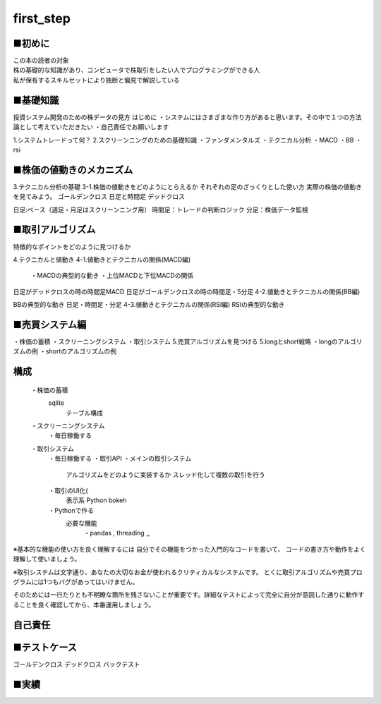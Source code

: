 =====
first_step
=====

.. autosummary::
   :toctree: generated

   lumache

■初めに
------------
| この本の読者の対象
| 株の基礎的な知識があり、コンピュータで株取引をしたい人でプログラミングができる人
| 私が保有するスキルセットにより独断と偏見で解説している


■基礎知識
------------
投資システム開発のための株データの見方
はじめに
・システムにはさまざまな作り方があると思います。その中で１つの方法論として考えていただきたい ・自己責任でお願いします

1.システムトレードって何？
2.スクリーンニングのための基礎知識
・ファンダメンタルズ ・テクニカル分析 ・MACD ・BB ・rsi

■株価の値動きのメカニズム
------------

3.テクニカル分析の基礎
3-1.株価の値動きをどのようにとらえるか
それぞれの足のざっくりとした使い方
実際の株価の値動きを見てみよう。
ゴールデンクロス 日足と時間足
デッドクロス

日足:ベース（週足・月足はスクリーンニング用） 時間足：トレードの判断ロジック 分足：株価データ監視





■取引アルゴリズム
------------
特徴的なポイントをどのように見つけるか

4.テクニカルと値動き
4-1.値動きとテクニカルの関係(MACD編)

 ・MACDの典型的な動き  ・上位MACDと下位MACDの関係

日足がデッドクロスの時の時間足MACD
日足がゴールデンクロスの時の時間足・5分足
4-2.値動きとテクニカルの関係(BB編)

BBの典型的な動き
日足・時間足・分足
4-3.値動きとテクニカルの関係(RSI編) RSIの典型的な動き



■売買システム編
------------
・株価の蓄積
・スクリーニングシステム
・取引システム
5.売買アルゴリズムを見つける
5.longとshort戦略 ・longのアルゴリズムの例 ・shortのアルゴリズムの例

構成
------------
 ・株価の蓄積
  sqlite
   テーブル構成
 
 ・スクリーニングシステム
  ・毎日稼働する

 ・取引システム
  ・毎日稼働する
  ・取引API
  ・メインの取引システム
   アルゴリズムをどのように実装するか
   スレッド化して複数の取引を行う
  ・取引のUI化(
   表示系 Python bokeh
            

  ・Pythonで作る
   必要な機能
    ・pandas , threading ,,

※基本的な機能の使い方を良く理解するには
自分でその機能をつかった入門的なコードを書いて、
コードの書き方や動作をよく理解して使いましょう。

※取引システムは文字通り、あなたの大切なお金が使われるクリティカルなシステムです。
とくに取引アルゴリズムや売買プログラムには1つもバグがあってはいけません。

そのためには一行たりとも不明瞭な箇所を残さないことが重要です。詳細なテストによって完全に自分が意図した通りに動作することを良く確認してから、本番運用しましょう。




自己責任
------------

■テストケース
------------
ゴールデンクロス
デッドクロス
バックテスト

■実績
------------




